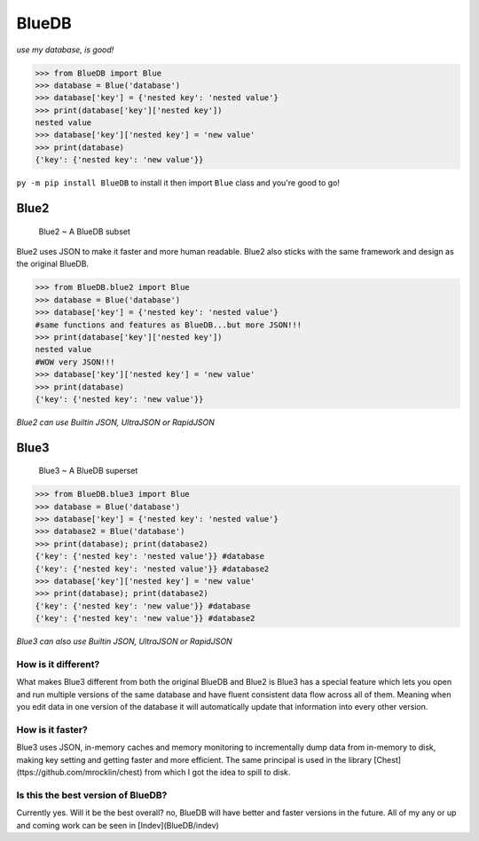 BlueDB
#######

*use my database, is good!*


>>> from BlueDB import Blue
>>> database = Blue('database')
>>> database['key'] = {'nested key': 'nested value'}
>>> print(database['key']['nested key'])
nested value
>>> database['key']['nested key'] = 'new value'
>>> print(database)
{'key': {'nested key': 'new value'}}


``py -m pip install BlueDB`` to install it then import ``Blue`` class and you're good to go!


Blue2
======

  Blue2 ~ A BlueDB subset

Blue2 uses JSON to make it faster and more human readable. Blue2 also sticks with the same framework and design as the original BlueDB.

>>> from BlueDB.blue2 import Blue
>>> database = Blue('database')
>>> database['key'] = {'nested key': 'nested value'}
#same functions and features as BlueDB...but more JSON!!!
>>> print(database['key']['nested key'])
nested value
#WOW very JSON!!!
>>> database['key']['nested key'] = 'new value'
>>> print(database)
{'key': {'nested key': 'new value'}}


*Blue2 can use Builtin JSON, UltraJSON or RapidJSON*

Blue3
======

  Blue3 ~ A BlueDB superset

>>> from BlueDB.blue3 import Blue
>>> database = Blue('database')
>>> database['key'] = {'nested key': 'nested value'}
>>> database2 = Blue('database')
>>> print(database); print(database2)
{'key': {'nested key': 'nested value'}} #database
{'key': {'nested key': 'nested value'}} #database2
>>> database['key']['nested key'] = 'new value'
>>> print(database); print(database2)
{'key': {'nested key': 'new value'}} #database
{'key': {'nested key': 'new value'}} #database2


*Blue3 can also use Builtin JSON, UltraJSON or RapidJSON*

How is it different?
---------------------

What makes Blue3 different from both the original BlueDB and Blue2 is Blue3 has a special feature which lets you open and run multiple versions of the same database and have fluent consistent data flow across all of them. Meaning when you edit data in one version of the database it will automatically update that information into every other version.

How is it faster?
------------------

Blue3 uses JSON, in-memory caches and memory monitoring to incrementally dump data from in-memory to disk, making key setting and getting faster and more efficient. The same principal is used in the library [Chest](ttps://github.com/mrocklin/chest) from which I got the idea to spill to disk.

Is this the best version of BlueDB?
------------------------------------

Currently yes. Will it be the best overall? no, BlueDB will have better and faster versions in the future. All of my any or up and coming work can be seen in [Indev](BlueDB/indev)
